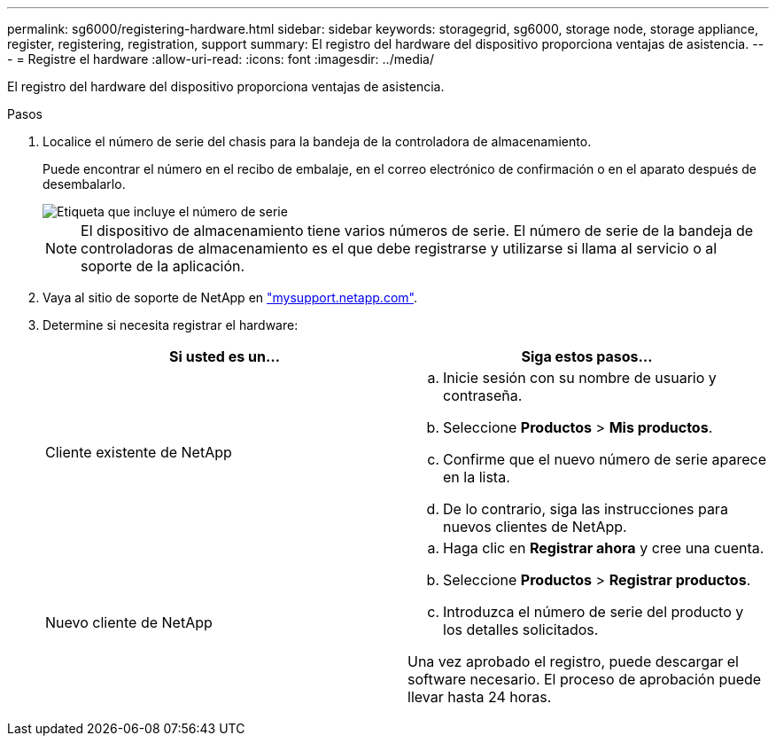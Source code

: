 ---
permalink: sg6000/registering-hardware.html 
sidebar: sidebar 
keywords: storagegrid, sg6000, storage node, storage appliance, register, registering, registration, support 
summary: El registro del hardware del dispositivo proporciona ventajas de asistencia. 
---
= Registre el hardware
:allow-uri-read: 
:icons: font
:imagesdir: ../media/


[role="lead"]
El registro del hardware del dispositivo proporciona ventajas de asistencia.

.Pasos
. Localice el número de serie del chasis para la bandeja de la controladora de almacenamiento.
+
Puede encontrar el número en el recibo de embalaje, en el correo electrónico de confirmación o en el aparato después de desembalarlo.

+
image::../media/appliance_label.gif[Etiqueta que incluye el número de serie]

+

NOTE: El dispositivo de almacenamiento tiene varios números de serie. El número de serie de la bandeja de controladoras de almacenamiento es el que debe registrarse y utilizarse si llama al servicio o al soporte de la aplicación.

. Vaya al sitio de soporte de NetApp en http://mysupport.netapp.com/["mysupport.netapp.com"^].
. Determine si necesita registrar el hardware:
+
|===
| Si usted es un... | Siga estos pasos... 


 a| 
Cliente existente de NetApp
 a| 
.. Inicie sesión con su nombre de usuario y contraseña.
.. Seleccione *Productos* > *Mis productos*.
.. Confirme que el nuevo número de serie aparece en la lista.
.. De lo contrario, siga las instrucciones para nuevos clientes de NetApp.




 a| 
Nuevo cliente de NetApp
 a| 
.. Haga clic en *Registrar ahora* y cree una cuenta.
.. Seleccione *Productos* > *Registrar productos*.
.. Introduzca el número de serie del producto y los detalles solicitados.


Una vez aprobado el registro, puede descargar el software necesario. El proceso de aprobación puede llevar hasta 24 horas.

|===

